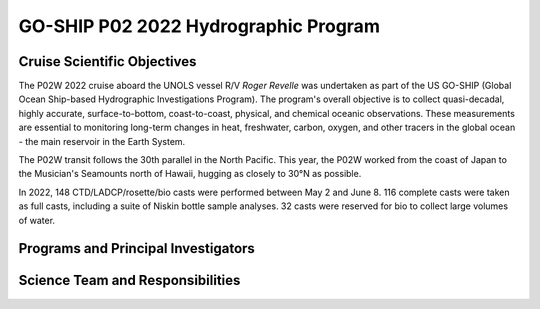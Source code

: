 GO-SHIP P02 2022 Hydrographic Program
======================================

Cruise Scientific Objectives
----------------------------

The P02W 2022 cruise aboard the UNOLS vessel R/V *Roger Revelle* was undertaken as part of the US GO-SHIP (Global Ocean Ship-based Hydrographic Investigations Program).
The program's overall objective is to collect quasi-decadal, highly accurate, surface-to-bottom, coast-to-coast, physical, and chemical oceanic observations. 
These measurements are essential to monitoring long-term changes in heat, freshwater, carbon, oxygen, and other tracers in the global ocean - the main reservoir in the Earth System. 

The P02W transit follows the 30th parallel in the North Pacific.
This year, the P02W worked from the coast of Japan to the Musician's Seamounts north of Hawaii, hugging as closely to 30°N as possible.


In 2022, 148 CTD/LADCP/rosette/bio casts were performed between May 2 and June 8.
116 complete casts were taken as full casts, including a suite of Niskin bottle sample analyses.
32 casts were reserved for bio to collect large volumes of water.


Programs and Principal Investigators
------------------------------------

.. tabularcolumns:: |p{4.0cm}|p{3.0cm}|p{4.0cm}|p{4.5cm}|

.. csv-table::
  :header-rows: 1
  :file: participating.csv

Science Team and Responsibilities
---------------------------------

.. tabularcolumns:: |p{4.0cm}|l|l|l|

.. csv-table::
  :header-rows: 1
  :file: scienceparty.csv
